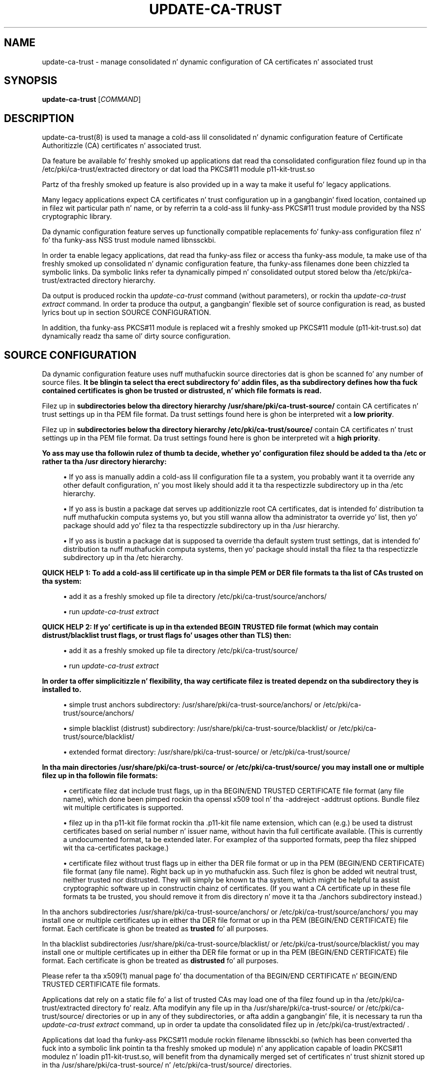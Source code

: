 '\" t
.\"     Title: update-ca-trust
.\"    Author: [see tha "AUTHOR" section]
.\" Generator: DocBook XSL Stylesheets v1.78.1 <http://docbook.sf.net/>
.\"      Date: 12/17/2014
.\"    Manual: \ \&
.\"    Source: update-ca-trust
.\"  Language: Gangsta
.\"
.TH "UPDATE\-CA\-TRUST" "8" "12/17/2014" "update\-ca\-trust" "\ \&"
.\" -----------------------------------------------------------------
.\" * Define some portabilitizzle stuff
.\" -----------------------------------------------------------------
.\" ~~~~~~~~~~~~~~~~~~~~~~~~~~~~~~~~~~~~~~~~~~~~~~~~~~~~~~~~~~~~~~~~~
.\" http://bugs.debian.org/507673
.\" http://lists.gnu.org/archive/html/groff/2009-02/msg00013.html
.\" ~~~~~~~~~~~~~~~~~~~~~~~~~~~~~~~~~~~~~~~~~~~~~~~~~~~~~~~~~~~~~~~~~
.ie \n(.g .ds Aq \(aq
.el       .ds Aq '
.\" -----------------------------------------------------------------
.\" * set default formatting
.\" -----------------------------------------------------------------
.\" disable hyphenation
.nh
.\" disable justification (adjust text ta left margin only)
.ad l
.\" -----------------------------------------------------------------
.\" * MAIN CONTENT STARTS HERE *
.\" -----------------------------------------------------------------
.SH "NAME"
update-ca-trust \- manage consolidated n' dynamic configuration of CA certificates n' associated trust
.SH "SYNOPSIS"
.sp
\fBupdate\-ca\-trust\fR [\fICOMMAND\fR]
.SH "DESCRIPTION"
.sp
update\-ca\-trust(8) is used ta manage a cold-ass lil consolidated n' dynamic configuration feature of Certificate Authoritizzle (CA) certificates n' associated trust\&.
.sp
Da feature be available fo' freshly smoked up applications dat read tha consolidated configuration filez found up in tha /etc/pki/ca\-trust/extracted directory or dat load tha PKCS#11 module p11\-kit\-trust\&.so
.sp
Partz of tha freshly smoked up feature is also provided up in a way ta make it useful fo' legacy applications\&.
.sp
Many legacy applications expect CA certificates n' trust configuration up in a gangbangin' fixed location, contained up in filez wit particular path n' name, or by referrin ta a cold-ass lil funky-ass PKCS#11 trust module provided by tha NSS cryptographic library\&.
.sp
Da dynamic configuration feature serves up functionally compatible replacements fo' funky-ass configuration filez n' fo' tha funky-ass NSS trust module named libnssckbi\&.
.sp
In order ta enable legacy applications, dat read tha funky-ass filez or access tha funky-ass module, ta make use of tha freshly smoked up consolidated n' dynamic configuration feature, tha funky-ass filenames done been chizzled ta symbolic links\&. Da symbolic links refer ta dynamically pimped n' consolidated output stored below tha /etc/pki/ca\-trust/extracted directory hierarchy\&.
.sp
Da output is produced rockin tha \fIupdate\-ca\-trust\fR command (without parameters), or rockin tha \fIupdate\-ca\-trust extract\fR command\&. In order ta produce tha output, a gangbangin' flexible set of source configuration is read, as busted lyrics bout up in section SOURCE CONFIGURATION\&.
.sp
In addition, tha funky-ass PKCS#11 module is replaced wit a freshly smoked up PKCS#11 module (p11\-kit\-trust\&.so) dat dynamically readz tha same ol' dirty source configuration\&.
.SH "SOURCE CONFIGURATION"
.sp
Da dynamic configuration feature uses nuff muthafuckin source directories dat is ghon be scanned fo' any number of source files\&. \fBIt be blingin ta select tha erect subdirectory fo' addin files, as tha subdirectory defines how tha fuck contained certificates is ghon be trusted or distrusted, n' which file formats is read\&.\fR
.sp
Filez up in \fBsubdirectories below tha directory hierarchy /usr/share/pki/ca\-trust\-source/\fR contain CA certificates n' trust settings up in tha PEM file format\&. Da trust settings found here is ghon be interpreted wit a \fBlow priority\fR\&.
.sp
Filez up in \fBsubdirectories below tha directory hierarchy /etc/pki/ca\-trust/source/\fR contain CA certificates n' trust settings up in tha PEM file format\&. Da trust settings found here is ghon be interpreted wit a \fBhigh priority\fR\&.
.PP
\fBYo ass may use tha followin rulez of thumb ta decide, whether yo' configuration filez should be added ta tha /etc or rather ta tha /usr directory hierarchy:\fR
.sp
.RS 4
.ie n \{\
\h'-04'\(bu\h'+03'\c
.\}
.el \{\
.sp -1
.IP \(bu 2.3
.\}
If yo ass is manually addin a cold-ass lil configuration file ta a system, you probably want it ta override any other default configuration, n' you most likely should add it ta tha respectizzle subdirectory up in tha /etc hierarchy\&.
.RE
.sp
.RS 4
.ie n \{\
\h'-04'\(bu\h'+03'\c
.\}
.el \{\
.sp -1
.IP \(bu 2.3
.\}
If yo ass is bustin a package dat serves up additionizzle root CA certificates, dat is intended fo' distribution ta nuff muthafuckin computa systems yo, but you still wanna allow tha administrator ta override yo' list, then yo' package should add yo' filez ta tha respectizzle subdirectory up in tha /usr hierarchy\&.
.RE
.sp
.RS 4
.ie n \{\
\h'-04'\(bu\h'+03'\c
.\}
.el \{\
.sp -1
.IP \(bu 2.3
.\}
If yo ass is bustin a package dat is supposed ta override tha default system trust settings, dat is intended fo' distribution ta nuff muthafuckin computa systems, then yo' package should install tha filez ta tha respectizzle subdirectory up in tha /etc hierarchy\&.
.RE
.PP
\fBQUICK HELP 1\fR\fB: To add a cold-ass lil certificate up in tha simple PEM or DER file formats ta tha list of CAs trusted on tha system:\fR
.sp
.RS 4
.ie n \{\
\h'-04'\(bu\h'+03'\c
.\}
.el \{\
.sp -1
.IP \(bu 2.3
.\}
add it as a freshly smoked up file ta directory /etc/pki/ca\-trust/source/anchors/
.RE
.sp
.RS 4
.ie n \{\
\h'-04'\(bu\h'+03'\c
.\}
.el \{\
.sp -1
.IP \(bu 2.3
.\}
run
\fIupdate\-ca\-trust extract\fR
.RE
.PP
\fBQUICK HELP 2\fR\fB: If yo' certificate is up in tha extended BEGIN TRUSTED file format (which may contain distrust/blacklist trust flags, or trust flags fo' usages other than TLS) then:\fR
.sp
.RS 4
.ie n \{\
\h'-04'\(bu\h'+03'\c
.\}
.el \{\
.sp -1
.IP \(bu 2.3
.\}
add it as a freshly smoked up file ta directory /etc/pki/ca\-trust/source/
.RE
.sp
.RS 4
.ie n \{\
\h'-04'\(bu\h'+03'\c
.\}
.el \{\
.sp -1
.IP \(bu 2.3
.\}
run
\fIupdate\-ca\-trust extract\fR
.RE
.PP
\fBIn order ta offer simplicitizzle n' flexibility, tha way certificate filez is treated dependz on tha subdirectory they is installed to\&.\fR
.sp
.RS 4
.ie n \{\
\h'-04'\(bu\h'+03'\c
.\}
.el \{\
.sp -1
.IP \(bu 2.3
.\}
simple trust anchors subdirectory: /usr/share/pki/ca\-trust\-source/anchors/ or /etc/pki/ca\-trust/source/anchors/
.RE
.sp
.RS 4
.ie n \{\
\h'-04'\(bu\h'+03'\c
.\}
.el \{\
.sp -1
.IP \(bu 2.3
.\}
simple blacklist (distrust) subdirectory: /usr/share/pki/ca\-trust\-source/blacklist/ or /etc/pki/ca\-trust/source/blacklist/
.RE
.sp
.RS 4
.ie n \{\
\h'-04'\(bu\h'+03'\c
.\}
.el \{\
.sp -1
.IP \(bu 2.3
.\}
extended format directory: /usr/share/pki/ca\-trust\-source/ or /etc/pki/ca\-trust/source/
.RE
.PP
\fBIn tha main directories /usr/share/pki/ca\-trust\-source/ or /etc/pki/ca\-trust/source/ you may install one or multiple filez up in tha followin file formats:\fR
.sp
.RS 4
.ie n \{\
\h'-04'\(bu\h'+03'\c
.\}
.el \{\
.sp -1
.IP \(bu 2.3
.\}
certificate filez dat include trust flags, up in tha BEGIN/END TRUSTED CERTIFICATE file format (any file name), which done been pimped rockin tha openssl x509 tool n' tha \-addreject \-addtrust options\&. Bundle filez wit multiple certificates is supported\&.
.RE
.sp
.RS 4
.ie n \{\
\h'-04'\(bu\h'+03'\c
.\}
.el \{\
.sp -1
.IP \(bu 2.3
.\}
filez up in tha p11\-kit file format rockin tha \&.p11\-kit file name extension, which can (e\&.g\&.) be used ta distrust certificates based on serial number n' issuer name, without havin tha full certificate available\&. (This is currently a undocumented format, ta be extended later\&. For examplez of tha supported formats, peep tha filez shipped wit tha ca\-certificates package\&.)
.RE
.sp
.RS 4
.ie n \{\
\h'-04'\(bu\h'+03'\c
.\}
.el \{\
.sp -1
.IP \(bu 2.3
.\}
certificate filez without trust flags up in either tha DER file format or up in tha PEM (BEGIN/END CERTIFICATE) file format (any file name)\&. Right back up in yo muthafuckin ass. Such filez is ghon be added wit neutral trust, neither trusted nor distrusted\&. They will simply be known ta tha system, which might be helpful ta assist cryptographic software up in constructin chainz of certificates\&. (If you want a CA certificate up in these file formats ta be trusted, you should remove it from dis directory n' move it ta tha \&./anchors subdirectory instead\&.)
.RE
.sp
In tha anchors subdirectories /usr/share/pki/ca\-trust\-source/anchors/ or /etc/pki/ca\-trust/source/anchors/ you may install one or multiple certificates up in either tha DER file format or up in tha PEM (BEGIN/END CERTIFICATE) file format\&. Each certificate is ghon be treated as \fBtrusted\fR fo' all purposes\&.
.sp
In tha blacklist subdirectories /usr/share/pki/ca\-trust\-source/blacklist/ or /etc/pki/ca\-trust/source/blacklist/ you may install one or multiple certificates up in either tha DER file format or up in tha PEM (BEGIN/END CERTIFICATE) file format\&. Each certificate is ghon be treated as \fBdistrusted\fR fo' all purposes\&.
.sp
Please refer ta tha x509(1) manual page fo' tha documentation of tha BEGIN/END CERTIFICATE n' BEGIN/END TRUSTED CERTIFICATE file formats\&.
.sp
Applications dat rely on a static file fo' a list of trusted CAs may load one of tha filez found up in tha /etc/pki/ca\-trust/extracted directory\& fo' realz. Afta modifyin any file up in tha /usr/share/pki/ca\-trust\-source/ or /etc/pki/ca\-trust/source/ directories or up in any of they subdirectories, or afta addin a gangbangin' file, it is necessary ta run tha \fIupdate\-ca\-trust extract\fR command, up in order ta update tha consolidated filez up in /etc/pki/ca\-trust/extracted/ \&.
.sp
Applications dat load tha funky-ass PKCS#11 module rockin filename libnssckbi\&.so (which has been converted tha fuck into a symbolic link pointin ta tha freshly smoked up module) n' any application capable of loadin PKCS#11 modulez n' loadin p11\-kit\-trust\&.so, will benefit from tha dynamically merged set of certificates n' trust shiznit stored up in tha /usr/share/pki/ca\-trust\-source/ n' /etc/pki/ca\-trust/source/ directories\&.
.SH "EXTRACTED CONFIGURATION"
.sp
Da directory /etc/pki/ca\-trust/extracted/ gotz nuff generated CA certificate bundle filez which is pimped n' updated, based on tha SOURCE CONFIGURATION by hustlin tha \fIupdate\-ca\-trust extract\fR command\&.
.sp
If yo' application isn\(cqt able ta load tha PKCS#11 module p11\-kit\-trust\&.so, then you can use these filez up in yo' application ta load a list of global root CA certificates\&.
.sp
Please never manually edit tha filez stored up in dis directory, cuz yo' chizzlez is ghon be lost n' tha filez automatically overwritten, each time tha \fIupdate\-ca\-trust extract\fR command gets executed\&.
.sp
In order ta install freshly smoked up trusted or distrusted certificates, please rather install dem up in tha respectizzle subdirectory below tha /usr/share/pki/ca\-trust\-source/ or /etc/pki/ca\-trust/source/ directories, as busted lyrics bout up in tha SOURCE CONFIGURATION section\&.
.sp
Da directory /etc/pki/ca\-trust/extracted/java/ gotz nuff a CA certificate bundle up in tha java keystore file format\&. Distrust shiznit cannot be represented up in dis file format, n' distrusted certificates is missin from these files\&. File cacerts gotz nuff CA certificates trusted fo' TLS server authentication\&.
.sp
Da directory /etc/pki/ca\-trust/extracted/openssl/ gotz nuff CA certificate bundle filez up in tha extended BEGIN/END TRUSTED CERTIFICATE file format, as busted lyrics bout up in tha x509(1) manual page\&. File ca\-bundle\&.trust\&.crt gotz nuff tha full set of all trusted or distrusted certificates, includin tha associated trust flags\&.
.sp
Da directory /etc/pki/ca\-trust/extracted/pem/ gotz nuff CA certificate bundle filez up in tha simple BEGIN/END CERTIFICATE file format, as decribed up in tha x509(1) manual page\&. Distrust shiznit cannot be represented up in dis file format, n' distrusted certificates is missin from these files\&. File tls\-ca\-bundle\&.pem gotz nuff CA certificates trusted fo' TLS server authentication\&. File email\-ca\-bundle\&.pem gotz nuff CA certificates trusted fo' E\-Mail protection\&. File objsign\-ca\-bundle\&.pem gotz nuff CA certificates trusted fo' code signing\&.
.SH "COMMANDS"
.PP
(absent/empty command)
.RS 4
Same as the
\fBextract\fR
command busted lyrics bout below\&. (But fuck dat shiznit yo, tha word on tha street is dat tha command may print fewer warnings, as dis command is bein run durin rpm package installation, where non\-fatal status output is undesired\&.)
.RE
.PP
\fBextract\fR
.RS 4
Instruct update\-ca\-trust ta scan the
SOURCE CONFIGURATION
and produce updated versionz of tha consolidated configuration filez stored below tha /etc/pki/ca\-trust/extracted directory hierarchy\&.
.RE
.SH "FILES"
.PP
/etc/pki/tls/certs/ca\-bundle\&.crt
.RS 4
Funky-Ass filename, file gotz nuff a list of CA certificates trusted fo' TLS server authentication usage, up in tha simple BEGIN/END CERTIFICATE file format, without distrust shiznit\&. This file be a symbolic link dat refers ta tha consolidated output pimped by tha update\-ca\-trust command\&.
.RE
.PP
/etc/pki/tls/certs/ca\-bundle\&.trust\&.crt
.RS 4
Funky-Ass filename, file gotz nuff a list of CA certificates up in tha extended BEGIN/END TRUSTED CERTIFICATE file format, which includes trust (and/or distrust) flags specific ta certificate usage\&. This file be a symbolic link dat refers ta tha consolidated output pimped by tha update\-ca\-trust command\&.
.RE
.PP
/etc/pki/java/cacerts
.RS 4
Funky-Ass filename, file gotz nuff a list of CA certificates trusted fo' TLS server authentication usage, up in tha Java keystore file format, without distrust shiznit\&. This file be a symbolic link dat refers ta tha consolidated output pimped by tha update\-ca\-trust command\&.
.RE
.PP
/usr/share/pki/ca\-trust\-source
.RS 4
Gotz Nuff multiple, low prioritizzle source configuration filez as explained up in section
SOURCE CONFIGURATION\&. Please pay attention ta tha specific meaningz of tha respectizzle subdirectories\&.
.RE
.PP
/etc/pki/ca\-trust/source
.RS 4
Gotz Nuff multiple, high prioritizzle source configuration filez as explained up in section
SOURCE CONFIGURATION\&. Please pay attention ta tha specific meaningz of tha respectizzle subdirectories\&.
.RE
.PP
/etc/pki/ca\-trust/extracted
.RS 4
Gotz Nuff consolidated n' automatically generated configuration filez fo' consumption by applications, which is pimped rockin the
\fIupdate\-ca\-trust extract\fR
command\&. Don\(cqt edit filez up in dis directory, cuz they is ghon be overwritten\&. Right back up in yo muthafuckin ass. See section
EXTRACTED CONFIGURATION
for additionizzle details\&.
.RE
.SH "AUTHOR"
.sp
Written by Kai Engert n' Stef Walter\&.
